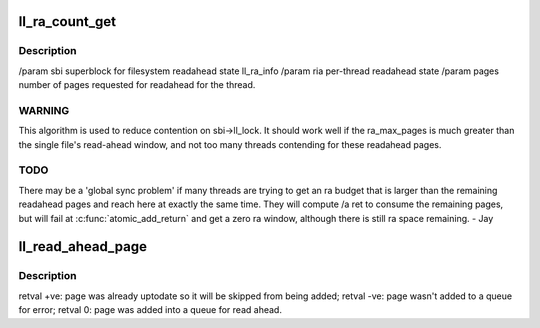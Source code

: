 .. -*- coding: utf-8; mode: rst -*-
.. src-file: drivers/staging/lustre/lustre/llite/rw.c

.. _`ll_ra_count_get`:

ll_ra_count_get
===============

.. c:function:: unsigned long ll_ra_count_get(struct ll_sb_info *sbi, struct ra_io_arg *ria, unsigned long pages, unsigned long min)

    thread.

    :param struct ll_sb_info \*sbi:
        *undescribed*

    :param struct ra_io_arg \*ria:
        *undescribed*

    :param unsigned long pages:
        *undescribed*

    :param unsigned long min:
        *undescribed*

.. _`ll_ra_count_get.description`:

Description
-----------

/param sbi superblock for filesystem readahead state ll_ra_info
/param ria per-thread readahead state
/param pages number of pages requested for readahead for the thread.

.. _`ll_ra_count_get.warning`:

WARNING
-------

This algorithm is used to reduce contention on sbi->ll_lock.
It should work well if the ra_max_pages is much greater than the single
file's read-ahead window, and not too many threads contending for
these readahead pages.

.. _`ll_ra_count_get.todo`:

TODO
----

There may be a 'global sync problem' if many threads are trying
to get an ra budget that is larger than the remaining readahead pages
and reach here at exactly the same time. They will compute /a ret to
consume the remaining pages, but will fail at \ :c:func:`atomic_add_return`\  and
get a zero ra window, although there is still ra space remaining. - Jay

.. _`ll_read_ahead_page`:

ll_read_ahead_page
==================

.. c:function:: int ll_read_ahead_page(const struct lu_env *env, struct cl_io *io, struct cl_page_list *queue, pgoff_t index)

    ahead of a page with given index.

    :param const struct lu_env \*env:
        *undescribed*

    :param struct cl_io \*io:
        *undescribed*

    :param struct cl_page_list \*queue:
        *undescribed*

    :param pgoff_t index:
        *undescribed*

.. _`ll_read_ahead_page.description`:

Description
-----------

\retval +ve: page was already uptodate so it will be skipped
from being added;
\retval -ve: page wasn't added to \a queue for error;
\retval   0: page was added into \a queue for read ahead.

.. This file was automatic generated / don't edit.


